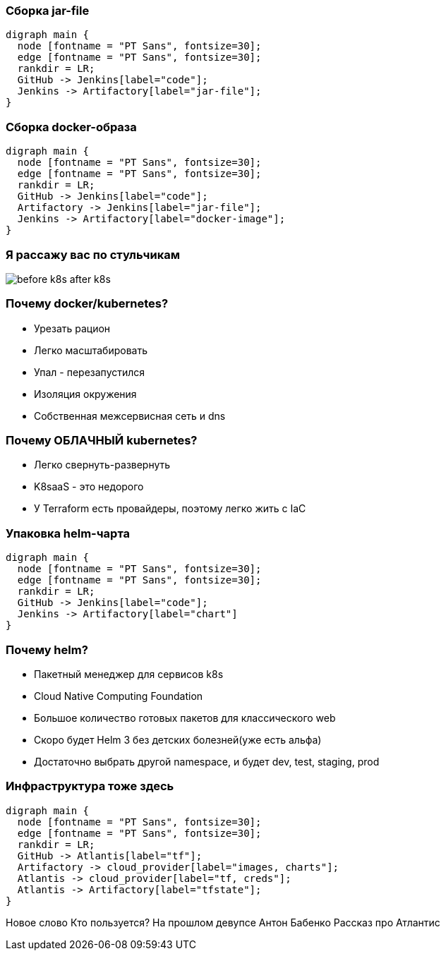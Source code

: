 :backend: revealjs
:revealjs_theme: white
:revealjs_customtheme: white_course.css
:revealjs_history:
:customcss: common.css
:revealjs_transition: none
:revealjs_slideNumber: true
:revealjs_center: false
:revealjs_width: 1600
:revealjs_height: 900

=== Сборка jar-file
["graphviz", "code_cycle", "png"]
---------------------------------------------------------------------
digraph main {
  node [fontname = "PT Sans", fontsize=30];
  edge [fontname = "PT Sans", fontsize=30];
  rankdir = LR;
  GitHub -> Jenkins[label="code"];
  Jenkins -> Artifactory[label="jar-file"];
}
---------------------------------------------------------------------

=== Сборка docker-образа
["graphviz", "image_cycle", "png"]
---------------------------------------------------------------------
digraph main {
  node [fontname = "PT Sans", fontsize=30];
  edge [fontname = "PT Sans", fontsize=30];
  rankdir = LR;
  GitHub -> Jenkins[label="code"];
  Artifactory -> Jenkins[label="jar-file"];
  Jenkins -> Artifactory[label="docker-image"];
}
---------------------------------------------------------------------

=== Я рассажу вас по стульчикам
image::images/before_k8s_after_k8s.jpg[]

=== Почему docker/kubernetes?
[%step]
* Урезать рацион
* Легко масштабировать
* Упал - перезапустился
* Изоляция окружения
* Собственная межсервисная сеть и dns

=== Почему ОБЛАЧНЫЙ kubernetes?
[%step]
* Легко свернуть-развернуть
* K8saaS - это недорого
* У Terraform есть провайдеры, поэтому легко жить с IaC

=== Упаковка helm-чарта
["graphviz", "chart_cycle", "png"]
---------------------------------------------------------------------
digraph main {
  node [fontname = "PT Sans", fontsize=30];
  edge [fontname = "PT Sans", fontsize=30];
  rankdir = LR;
  GitHub -> Jenkins[label="code"];
  Jenkins -> Artifactory[label="chart"]
}
---------------------------------------------------------------------

=== Почему helm?
[%step]
* Пакетный менеджер для сервисов k8s
* Cloud Native Computing Foundation
* Большое количество готовых пакетов для классического web
* Скоро будет Helm 3 без детских болезней(уже есть альфа)
* Достаточно выбрать другой namespace, и будет dev, test, staging, prod

=== Инфраструктура тоже здесь
["graphviz", "infra_cycle", "png"]
---------------------------------------------------------------------
digraph main {
  node [fontname = "PT Sans", fontsize=30];
  edge [fontname = "PT Sans", fontsize=30];
  rankdir = LR;
  GitHub -> Atlantis[label="tf"];
  Artifactory -> cloud_provider[label="images, charts"];
  Atlantis -> cloud_provider[label="tf, creds"];
  Atlantis -> Artifactory[label="tfstate"];
}
---------------------------------------------------------------------

[.notes]
--
Новое слово
Кто пользуется?
На прошлом девупсе Антон Бабенко
Рассказ про Атлантис
--